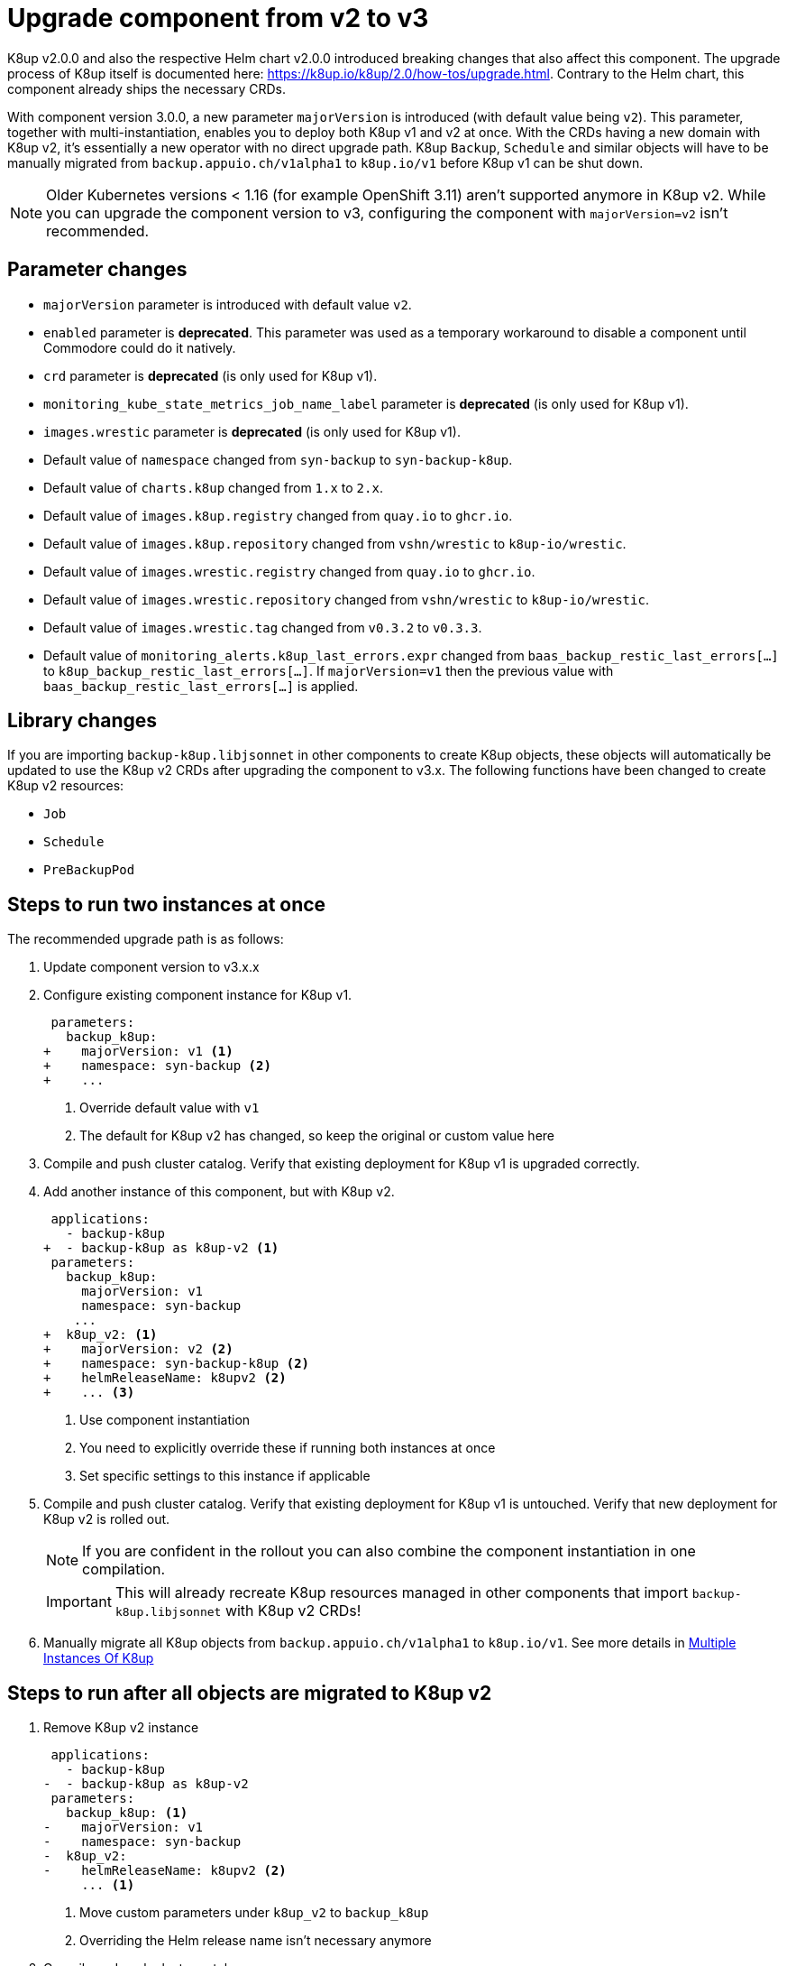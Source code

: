 = Upgrade component from v2 to v3

K8up v2.0.0 and also the respective Helm chart v2.0.0 introduced breaking changes that also affect this component.
The upgrade process of K8up itself is documented here: https://k8up.io/k8up/2.0/how-tos/upgrade.html.
Contrary to the Helm chart, this component already ships the necessary CRDs.

With component version 3.0.0, a new parameter `majorVersion` is introduced (with default value being `v2`).
This parameter, together with multi-instantiation, enables you to deploy both K8up v1 and v2 at once.
With the CRDs having a new domain with K8up v2, it's essentially a new operator with no direct upgrade path.
K8up `Backup`, `Schedule` and similar objects will have to be manually migrated from `backup.appuio.ch/v1alpha1` to `k8up.io/v1` before K8up v1 can be shut down.

[NOTE]
====
Older Kubernetes versions < 1.16 (for example OpenShift 3.11) aren't supported anymore in K8up v2.
While you can upgrade the component version to v3, configuring the component with `majorVersion=v2` isn't recommended.
====

== Parameter changes

- `majorVersion` parameter is introduced with default value `v2`.
- `enabled` parameter is **deprecated**.
  This parameter was used as a temporary workaround to disable a component until Commodore could do it natively.
- `crd` parameter is **deprecated** (is only used for K8up v1).
- `monitoring_kube_state_metrics_job_name_label` parameter is **deprecated** (is only used for K8up v1).
- `images.wrestic` parameter is **deprecated** (is only used for K8up v1).
- Default value of `namespace` changed from `syn-backup` to `syn-backup-k8up`.
- Default value of `charts.k8up` changed from `1.x` to `2.x`.
- Default value of `images.k8up.registry` changed from `quay.io` to `ghcr.io`.
- Default value of `images.k8up.repository` changed from `vshn/wrestic` to `k8up-io/wrestic`.
- Default value of `images.wrestic.registry` changed from `quay.io` to `ghcr.io`.
- Default value of `images.wrestic.repository` changed from `vshn/wrestic` to `k8up-io/wrestic`.
- Default value of `images.wrestic.tag` changed from `v0.3.2` to `v0.3.3`.
- Default value of `monitoring_alerts.k8up_last_errors.expr` changed from `baas_backup_restic_last_errors[...]` to `k8up_backup_restic_last_errors[...]`.
  If `majorVersion=v1` then the previous value with `baas_backup_restic_last_errors[...]` is applied.

== Library changes

If you are importing `backup-k8up.libjsonnet` in other components to create K8up objects, these objects will automatically be updated to use the K8up v2 CRDs after upgrading the component to v3.x.
The following functions have been changed to create K8up v2 resources:

- `Job`
- `Schedule`
- `PreBackupPod`

== Steps to run two instances at once

The recommended upgrade path is as follows:

. Update component version to v3.x.x

. Configure existing component instance for K8up v1.
+
[source,diff]
----
 parameters:
   backup_k8up:
+    majorVersion: v1 <1>
+    namespace: syn-backup <2>
+    ...
----
<1> Override default value with `v1`
<2> The default for K8up v2 has changed, so keep the original or custom value here

. Compile and push cluster catalog.
  Verify that existing deployment for K8up v1 is upgraded correctly.

. Add another instance of this component, but with K8up v2.
+
[source,diff]
----
 applications:
   - backup-k8up
+  - backup-k8up as k8up-v2 <1>
 parameters:
   backup_k8up:
     majorVersion: v1
     namespace: syn-backup
    ...
+  k8up_v2: <1>
+    majorVersion: v2 <2>
+    namespace: syn-backup-k8up <2>
+    helmReleaseName: k8upv2 <2>
+    ... <3>
----
<1> Use component instantiation
<2> You need to explicitly override these if running both instances at once
<3> Set specific settings to this instance if applicable

. Compile and push cluster catalog.
  Verify that existing deployment for K8up v1 is untouched.
  Verify that new deployment for K8up v2 is rolled out.
+
NOTE: If you are confident in the rollout you can also combine the component instantiation in one compilation.
+
IMPORTANT: This will already recreate K8up resources managed in other components that import `backup-k8up.libjsonnet` with K8up v2 CRDs!

. Manually migrate all K8up objects from `backup.appuio.ch/v1alpha1` to `k8up.io/v1`.
  See more details in xref:how-tos/multi-instances.adoc[Multiple Instances Of K8up]

== Steps to run after all objects are migrated to K8up v2

. Remove K8up v2 instance
+
[source,diff]
----
 applications:
   - backup-k8up
-  - backup-k8up as k8up-v2
 parameters:
   backup_k8up: <1>
-    majorVersion: v1
-    namespace: syn-backup
-  k8up_v2:
-    helmReleaseName: k8upv2 <2>
     ... <1>
----
<1> Move custom parameters under `k8up_v2` to `backup_k8up`
<2> Overriding the Helm release name isn't necessary anymore

. Compile and push cluster catalog.

. Delete the K8up v1 CRDs
+
[source,bash]
----
for crd in archives.backup.appuio.ch backups.backup.appuio.ch checks.backup.appuio.ch prebackuppods.backup.appuio.ch prunes.backup.appuio.ch restores.backup.appuio.ch schedules.backup.appuio.ch; do
  kubectl delete crd "${crd}"
done
----
+
NOTE: This will delete all remaining K8up v1 resources!
